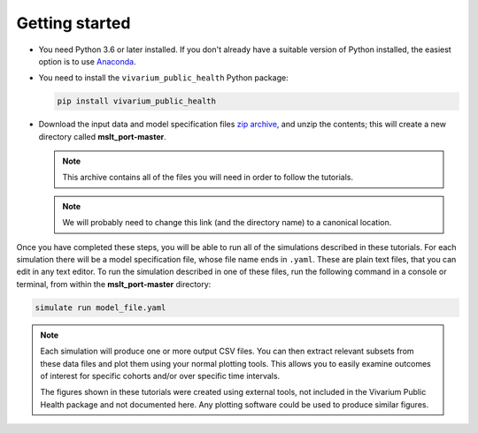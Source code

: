Getting started
===============

- You need Python 3.6 or later installed. If you don't already have a suitable
  version of Python installed, the easiest option is to use
  `Anaconda <https://www.anaconda.com/distribution/>`__.

- You need to install the ``vivarium_public_health`` Python package:

  .. Note that `pip` is the simplest way to do this when using Anaconda.

     https://www.anaconda.com/using-pip-in-a-conda-environment/

  .. code-block:: sh

     pip install vivarium_public_health

- Download the input data and model specification files
  `zip archive <https://github.com/collijk/mslt_port/archive/master.zip>`__,
  and unzip the contents; this will create a new directory called
  **mslt_port-master**.

  .. note:: This archive contains all of the files you will need in order to
     follow the tutorials.

  .. note:: We will probably need to change this link (and the directory name)
     to a canonical location.

Once you have completed these steps, you will be able to run all of the
simulations described in these tutorials. For each simulation there will be a
model specification file, whose file name ends in ``.yaml``. These are
plain text files, that you can edit in any text editor. To run the simulation
described in one of these files, run the following command in a console or
terminal, from within the **mslt_port-master** directory:

.. code-block:: sh

   simulate run model_file.yaml

.. note:: Each simulation will produce one or more output CSV files. You can
   then extract relevant subsets from these data files and plot them using
   your normal plotting tools. This allows you to easily examine outcomes of
   interest for specific cohorts and/or over specific time intervals.

   The figures shown in these tutorials were created using external tools, not
   included in the Vivarium Public Health package and not documented here. Any
   plotting software could be used to produce similar figures.
